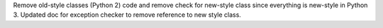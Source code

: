 Remove old-style classes (Python 2) code and remove check for new-style class since everything is new-style in Python 3. Updated doc for exception checker to remove reference to new style class.
